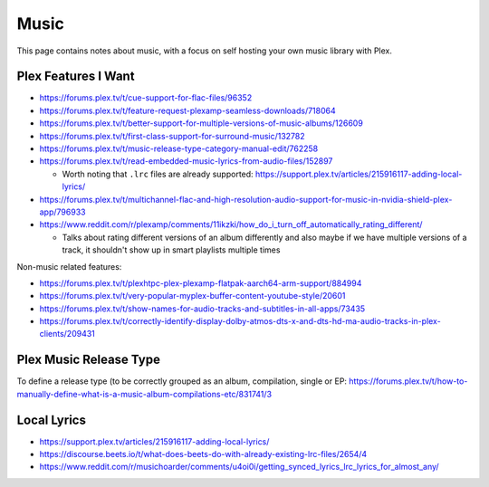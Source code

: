 Music
=====

This page contains notes about music, with a focus on self hosting your own music library with Plex.


Plex Features I Want
---------------------

* https://forums.plex.tv/t/cue-support-for-flac-files/96352
* https://forums.plex.tv/t/feature-request-plexamp-seamless-downloads/718064
* https://forums.plex.tv/t/better-support-for-multiple-versions-of-music-albums/126609
* https://forums.plex.tv/t/first-class-support-for-surround-music/132782
* https://forums.plex.tv/t/music-release-type-category-manual-edit/762258
* https://forums.plex.tv/t/read-embedded-music-lyrics-from-audio-files/152897

  * Worth noting that ``.lrc`` files are already supported: https://support.plex.tv/articles/215916117-adding-local-lyrics/

* https://forums.plex.tv/t/multichannel-flac-and-high-resolution-audio-support-for-music-in-nvidia-shield-plex-app/796933
* https://www.reddit.com/r/plexamp/comments/11ikzki/how_do_i_turn_off_automatically_rating_different/

  * Talks about rating different versions of an album differently and also maybe if we have multiple versions of a track, it shouldn't show up in smart playlists multiple times

Non-music related features:

* https://forums.plex.tv/t/plexhtpc-plex-plexamp-flatpak-aarch64-arm-support/884994
* https://forums.plex.tv/t/very-popular-myplex-buffer-content-youtube-style/20601
* https://forums.plex.tv/t/show-names-for-audio-tracks-and-subtitles-in-all-apps/73435
* https://forums.plex.tv/t/correctly-identify-display-dolby-atmos-dts-x-and-dts-hd-ma-audio-tracks-in-plex-clients/209431

Plex Music Release Type
---------------------------

To define a release type (to be correctly grouped as an album, compilation, single or EP: https://forums.plex.tv/t/how-to-manually-define-what-is-a-music-album-compilations-etc/831741/3

Local Lyrics
-------------

* https://support.plex.tv/articles/215916117-adding-local-lyrics/
* https://discourse.beets.io/t/what-does-beets-do-with-already-existing-lrc-files/2654/4
* https://www.reddit.com/r/musichoarder/comments/u4oi0i/getting_synced_lyrics_lrc_lyrics_for_almost_any/
